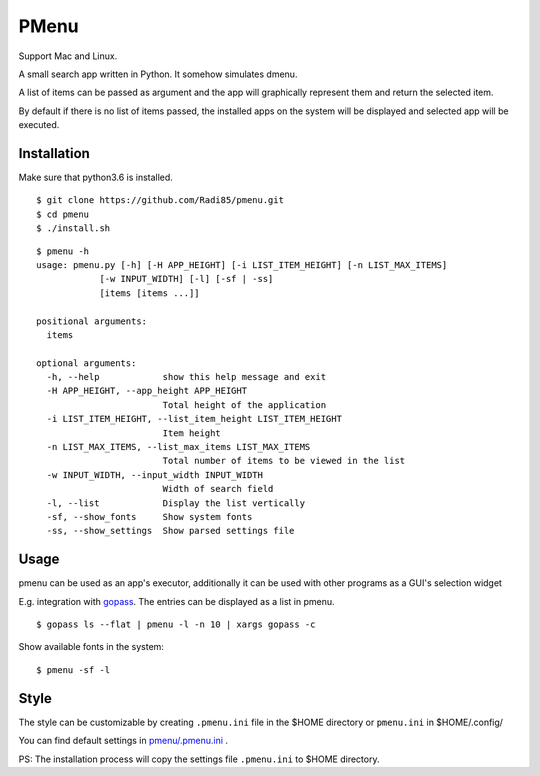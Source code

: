 PMenu
######

.. image:: docs/_static/img/horizontal.png

.. image:: docs/_static/img/vertical.png

Support Mac and Linux.

A small search app written in Python. It somehow simulates dmenu.

A list of items can be passed as argument and the app will graphically represent them and return the selected item.

By default if there is no list of items passed, the installed apps on the system will be displayed and selected app will be executed.

Installation
-------------

Make sure that python3.6 is installed.

::

    $ git clone https://github.com/Radi85/pmenu.git
    $ cd pmenu
    $ ./install.sh

::

    $ pmenu -h
    usage: pmenu.py [-h] [-H APP_HEIGHT] [-i LIST_ITEM_HEIGHT] [-n LIST_MAX_ITEMS]
                [-w INPUT_WIDTH] [-l] [-sf | -ss]
                [items [items ...]]

    positional arguments:
      items

    optional arguments:
      -h, --help            show this help message and exit
      -H APP_HEIGHT, --app_height APP_HEIGHT
                            Total height of the application
      -i LIST_ITEM_HEIGHT, --list_item_height LIST_ITEM_HEIGHT
                            Item height
      -n LIST_MAX_ITEMS, --list_max_items LIST_MAX_ITEMS
                            Total number of items to be viewed in the list
      -w INPUT_WIDTH, --input_width INPUT_WIDTH
                            Width of search field
      -l, --list            Display the list vertically
      -sf, --show_fonts     Show system fonts
      -ss, --show_settings  Show parsed settings file


Usage
-----

pmenu can be used as an app's executor, additionally it can be used with other programs as a GUI's selection widget

E.g. integration with gopass_. The entries can be displayed as a list in pmenu.

.. _gopass: https://github.com/gopasspw/gopass


::

    $ gopass ls --flat | pmenu -l -n 10 | xargs gopass -c


Show available fonts in the system:

::

    $ pmenu -sf -l


Style
------

The style can be customizable by creating ``.pmenu.ini`` file in the $HOME directory or ``pmenu.ini`` in $HOME/.config/

You can find default settings in `pmenu/.pmenu.ini`_ .

.. _pmenu/.pmenu.ini: https://github.com/Radi85/pmenu/blob/master/pmenu/.pmenu.ini


PS: The installation process will copy the settings file ``.pmenu.ini`` to $HOME directory.
